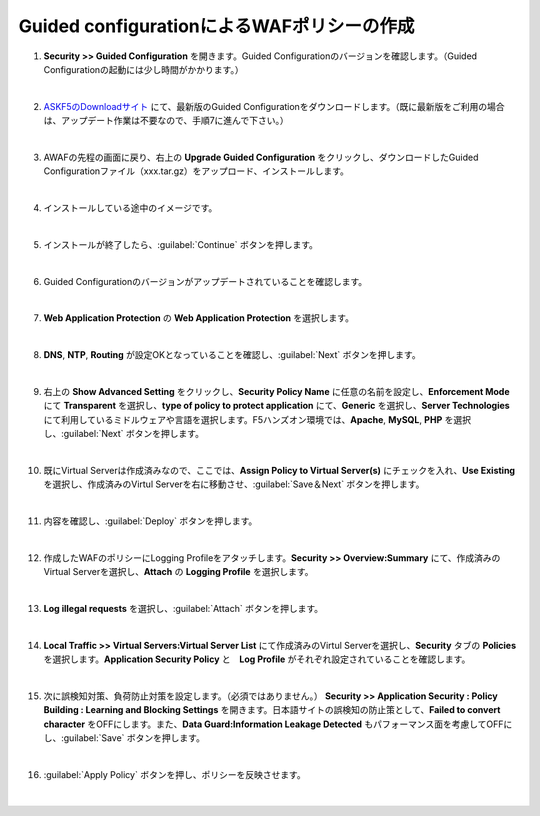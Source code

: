Guided configurationによるWAFポリシーの作成
=========================================================

#. **Security >> Guided Configuration** を開きます。Guided Configurationのバージョンを確認します。（Guided Configurationの起動には少し時間がかかります。）

   .. image:: images/mod5-1.png
   |  
#. `ASKF5のDownloadサイト <https://downloads.f5.com/>`__ にて、最新版のGuided Configurationをダウンロードします。（既に最新版をご利用の場合は、アップデート作業は不要なので、手順7に進んで下さい。）

   .. image:: images/mod5-2.png
   |  
#. AWAFの先程の画面に戻り、右上の **Upgrade Guided Configuration** をクリックし、ダウンロードしたGuided Configurationファイル（xxx.tar.gz）をアップロード、インストールします。

   .. image:: images/mod5-3.png
   |  
#. インストールしている途中のイメージです。

   .. image:: images/mod5-4.png
   |  
#. インストールが終了したら、:guilabel:`Continue` ボタンを押します。

   .. image:: images/mod5-5.png
   |  
#. Guided Configurationのバージョンがアップデートされていることを確認します。

   .. image:: images/mod5-6.png
   |  
#. **Web Application Protection** の **Web Application Protection** を選択します。

   .. image:: images/mod5-7.png
   |  
#. **DNS**, **NTP**, **Routing** が設定OKとなっていることを確認し、:guilabel:`Next` ボタンを押します。

   .. image:: images/mod5-8.png
   |  
#. 右上の **Show Advanced Setting** をクリックし、**Security Policy Name** に任意の名前を設定し、**Enforcement Mode** にて **Transparent** を選択し、**type of policy to protect application** にて、**Generic** を選択し、**Server Technologies** にて利用しているミドルウェアや言語を選択します。F5ハンズオン環境では、**Apache**, **MySQL**, **PHP** を選択し、:guilabel:`Next` ボタンを押します。

   .. image:: images/mod5-9.png
   |  
#. 既にVirtual Serverは作成済みなので、ここでは、**Assign Policy to Virtual Server(s)** にチェックを入れ、**Use Existing** を選択し、作成済みのVirtul Serverを右に移動させ、:guilabel:`Save＆Next` ボタンを押します。

   .. image:: images/mod5-10.png
   | 
#. 内容を確認し、:guilabel:`Deploy` ボタンを押します。

   .. image:: images/mod5-11.png
   |  
#. 作成したWAFのポリシーにLogging Profileをアタッチします。**Security >> Overview:Summary** にて、作成済みのVirtual Serverを選択し、**Attach** の **Logging Profile** を選択します。

   .. image:: images/mod5-12.png
   |  
#. **Log illegal requests** を選択し、:guilabel:`Attach` ボタンを押します。

   .. image:: images/mod5-13.png
   |  
#. **Local Traffic >> Virtual Servers:Virtual Server List** にて作成済みのVirtul Serverを選択し、**Security** タブの **Policies** を選択します。**Application Security Policy** と　**Log Profile** がそれぞれ設定されていることを確認します。

   .. image:: images/mod5-14.png
   |  
#. 次に誤検知対策、負荷防止対策を設定します。（必須ではありません。） **Security >> Application Security : Policy Building : Learning and Blocking Settings** を開きます。日本語サイトの誤検知の防止策として、**Failed to convert character** をOFFにします。また、**Data Guard:Information Leakage Detected** もパフォーマンス面を考慮してOFFにし、:guilabel:`Save` ボタンを押します。

   .. image:: images/mod5-15.png
   |  
#. :guilabel:`Apply Policy` ボタンを押し、ポリシーを反映させます。

   .. image:: images/mod5-16.png
   | 
